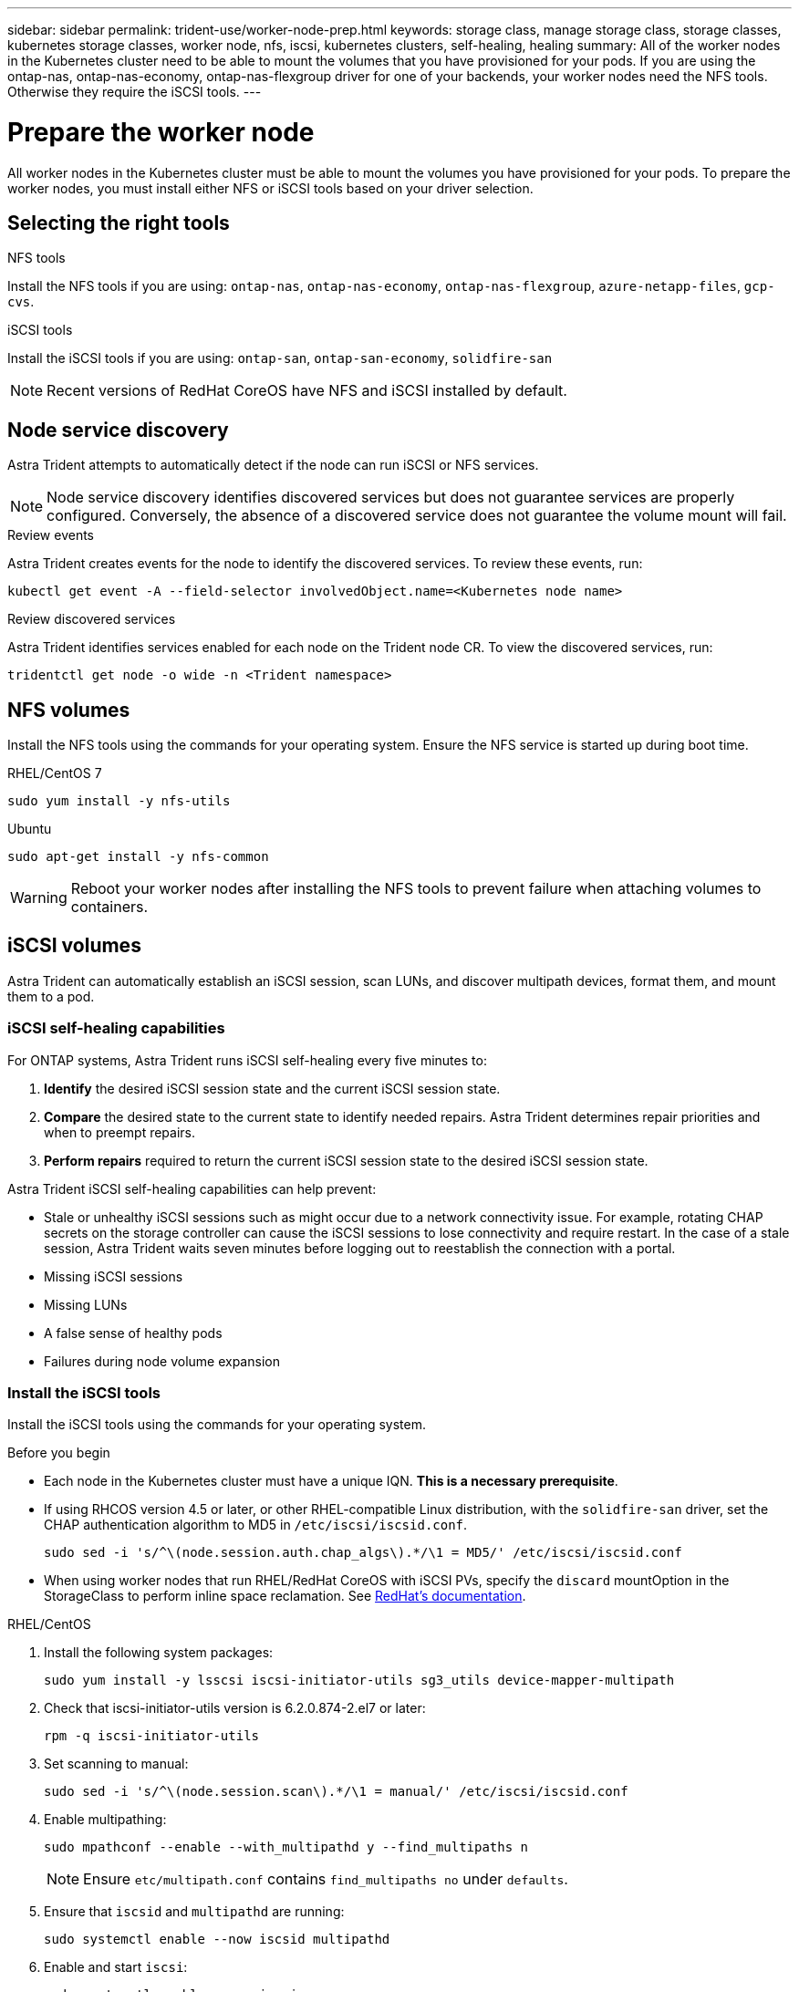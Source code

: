 ---
sidebar: sidebar
permalink: trident-use/worker-node-prep.html
keywords: storage class, manage storage class, storage classes, kubernetes storage classes, worker node, nfs, iscsi, kubernetes clusters, self-healing, healing
summary: All of the worker nodes in the Kubernetes cluster need to be able to mount the volumes that you have provisioned for your pods. If you are using the ontap-nas, ontap-nas-economy, ontap-nas-flexgroup driver for one of your backends, your worker nodes need the NFS tools. Otherwise they require the iSCSI tools.
---

= Prepare the worker node
:hardbreaks:
:icons: font
:imagesdir: ../media/

[.lead]
All worker nodes in the Kubernetes cluster must be able to mount the volumes you have provisioned for your pods. To prepare the worker nodes, you must install either NFS or iSCSI tools based on your driver selection. 

== Selecting the right tools 

.NFS tools
Install the NFS tools if you are using: `ontap-nas`, `ontap-nas-economy`, `ontap-nas-flexgroup`, `azure-netapp-files`, `gcp-cvs`. 

.iSCSI tools
Install the iSCSI tools if you are using: `ontap-san`, `ontap-san-economy`, `solidfire-san`

NOTE: Recent versions of RedHat CoreOS have NFS and iSCSI installed by default.

== Node service discovery

Astra Trident attempts to automatically detect if the node can run iSCSI or NFS services. 

NOTE: Node service discovery identifies discovered services but does not guarantee services are properly configured. Conversely, the absence of a discovered service does not guarantee the volume mount will fail.

.Review events
Astra Trident creates events for the node to identify the discovered services. To review these events, run:

----
kubectl get event -A --field-selector involvedObject.name=<Kubernetes node name>
----

.Review discovered services
Astra Trident identifies services enabled for each node on the Trident node CR. To view the discovered services, run: 

----
tridentctl get node -o wide -n <Trident namespace>
----

== NFS volumes
Install the NFS tools using the commands for your operating system. Ensure the NFS service is started up during boot time.

[role="tabbed-block"]
====
.RHEL/CentOS 7
--
----
sudo yum install -y nfs-utils
----
--
.Ubuntu
--
----
sudo apt-get install -y nfs-common
----
====
WARNING: Reboot your worker nodes after installing the NFS tools to prevent failure when attaching volumes to containers.

== iSCSI volumes
Astra Trident can automatically establish an iSCSI session, scan LUNs, and discover multipath devices, format them, and mount them to a pod.

=== iSCSI self-healing capabilities
For ONTAP systems, Astra Trident runs iSCSI self-healing every five minutes to:

. *Identify* the desired iSCSI session state and the current iSCSI session state. 
. *Compare* the desired state to the current state to identify needed repairs. Astra Trident determines repair priorities and when to preempt repairs. 
. *Perform repairs* required to return the current iSCSI session state to the desired iSCSI session state. 

Astra Trident iSCSI self-healing capabilities can help prevent:

* Stale or unhealthy iSCSI sessions such as might occur due to a network connectivity issue. For example, rotating CHAP secrets on the storage controller can cause the iSCSI sessions to lose connectivity and require restart. In the case of a stale session, Astra Trident waits seven minutes before logging out to reestablish the connection with a portal.
* Missing iSCSI sessions
* Missing LUNs
* A false sense of healthy pods
* Failures during node volume expansion

=== Install the iSCSI tools
Install the iSCSI tools using the commands for your operating system.  

.Before you begin
* Each node in the Kubernetes cluster must have a unique IQN. *This is a necessary prerequisite*.
* If using RHCOS version 4.5 or later, or other RHEL-compatible Linux distribution, with the `solidfire-san` driver, set the CHAP authentication algorithm to MD5 in `/etc/iscsi/iscsid.conf`.
+
----
sudo sed -i 's/^\(node.session.auth.chap_algs\).*/\1 = MD5/' /etc/iscsi/iscsid.conf
----
* When using worker nodes that run RHEL/RedHat CoreOS with iSCSI PVs, specify the `discard` mountOption in the StorageClass to perform inline space reclamation. See https://access.redhat.com/documentation/en-us/red_hat_enterprise_linux/8/html/managing_file_systems/discarding-unused-blocks_managing-file-systems[RedHat’s documentation^].

[role="tabbed-block"]
====
.RHEL/CentOS
--
. Install the following system packages:
+
----
sudo yum install -y lsscsi iscsi-initiator-utils sg3_utils device-mapper-multipath
----
. Check that iscsi-initiator-utils version is 6.2.0.874-2.el7 or later:
+
----
rpm -q iscsi-initiator-utils
----
. Set scanning to manual:
+
----
sudo sed -i 's/^\(node.session.scan\).*/\1 = manual/' /etc/iscsi/iscsid.conf
----
. Enable multipathing:
+
----
sudo mpathconf --enable --with_multipathd y --find_multipaths n
----
+
NOTE: Ensure `etc/multipath.conf` contains `find_multipaths no` under `defaults`.

. Ensure that `iscsid` and `multipathd` are running:
+
----
sudo systemctl enable --now iscsid multipathd
----
. Enable and start `iscsi`:
+
----
sudo systemctl enable --now iscsi
----
--
.Ubuntu
--
. Install the following system packages:
+
----
sudo apt-get install -y open-iscsi lsscsi sg3-utils multipath-tools scsitools
----
. Check that open-iscsi version is 2.0.874-5ubuntu2.10 or later (for bionic) or 2.0.874-7.1ubuntu6.1 or later (for focal):
+
----
dpkg -l open-iscsi
----
. Set scanning to manual:
+
----
sudo sed -i 's/^\(node.session.scan\).*/\1 = manual/' /etc/iscsi/iscsid.conf
----
. Enable multipathing:
+
----
sudo tee /etc/multipath.conf <<-'EOF
defaults {
    user_friendly_names yes
    find_multipaths no
}
EOF
sudo systemctl enable --now multipath-tools.service
sudo service multipath-tools restart
----
+
NOTE: Ensure `etc/multipath.conf` contains `find_multipaths no` under `defaults`.

. Ensure that `open-iscsi` and `multipath-tools` are enabled and running:
+
----
sudo systemctl status multipath-tools
sudo systemctl enable --now open-iscsi.service
sudo systemctl status open-iscsi
----
+
NOTE: For Ubuntu 18.04, you must discover target ports with `iscsiadm` before starting `open-iscsi` for the iSCSI daemon to start. You can alternatively modify the `iscsi` service to start `iscsid` automatically.
====

WARNING: Reboot your worker nodes after installing the iSCSI tools to prevent failure when attaching volumes to containers.
